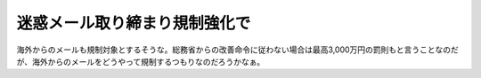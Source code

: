 迷惑メール取り締まり規制強化で
==============================

海外からのメールも規制対象とするそうな。総務省からの改善命令に従わない場合は最高3,000万円の罰則もと言うことなのだが、海外からのメールをどうやって規制するつもりなのだろうかなぁ。






.. author:: default
.. categories:: security,error
.. tags::
.. comments::
